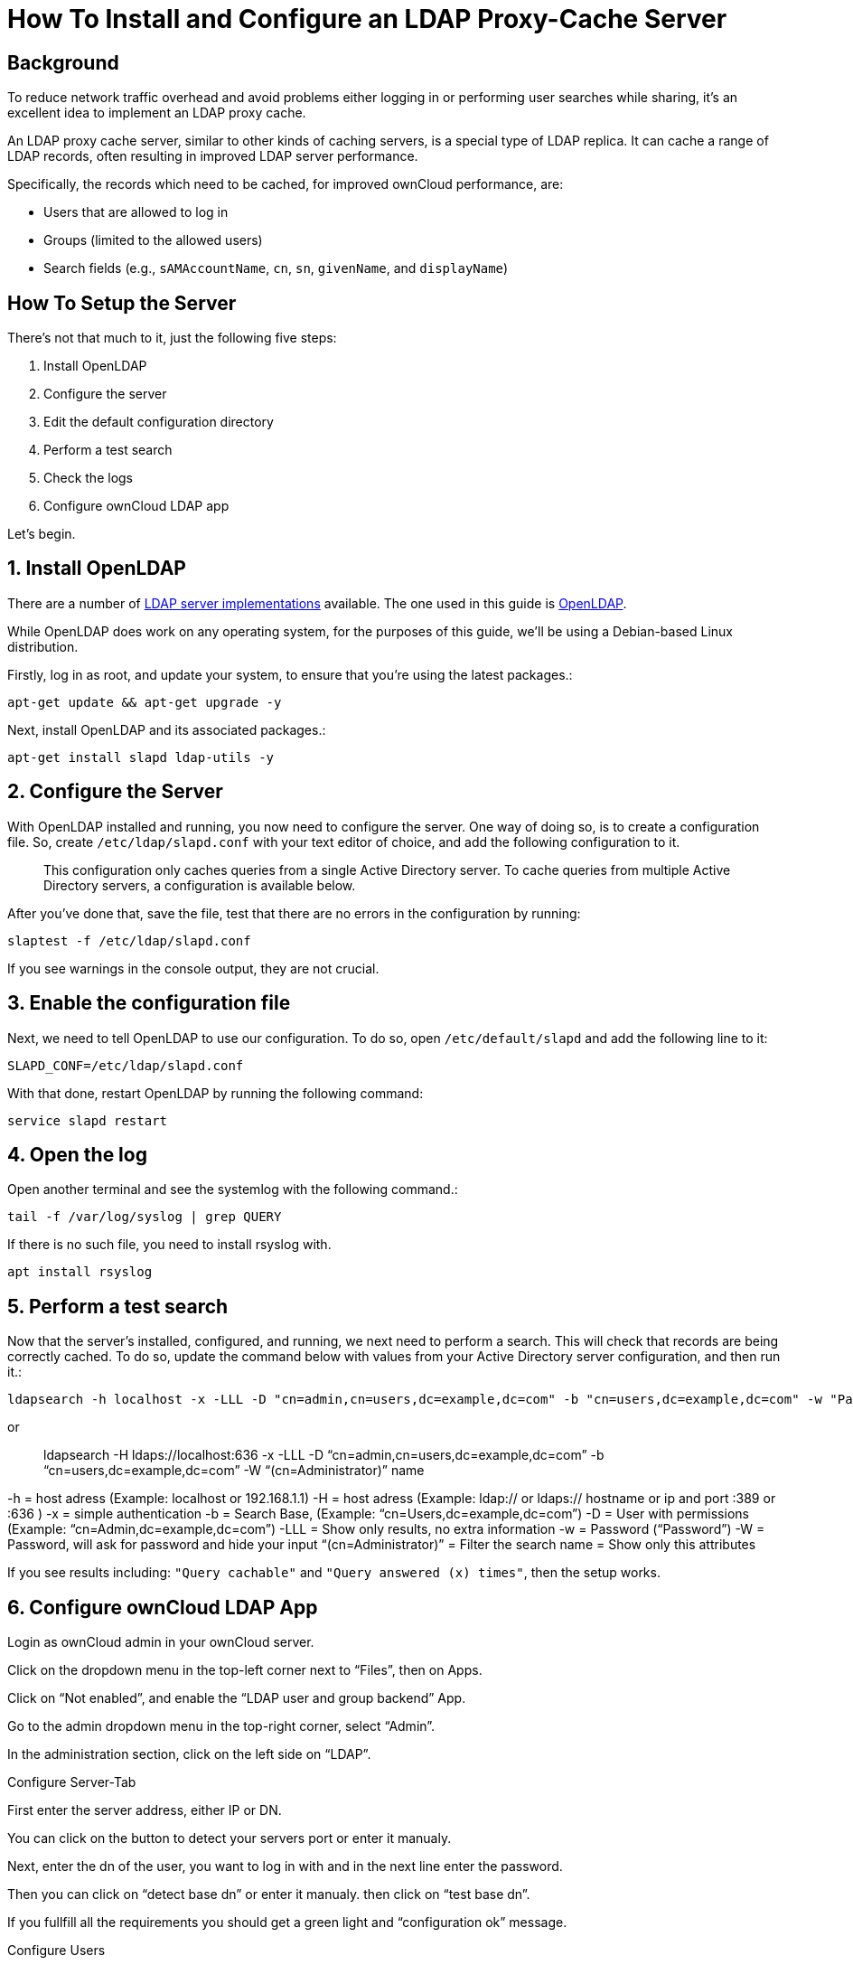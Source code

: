 How To Install and Configure an LDAP Proxy-Cache Server
=======================================================

[[background]]
Background
----------

To reduce network traffic overhead and avoid problems either logging in
or performing user searches while sharing, it’s an excellent idea to
implement an LDAP proxy cache.

An LDAP proxy cache server, similar to other kinds of caching servers,
is a special type of LDAP replica. It can cache a range of LDAP records,
often resulting in improved LDAP server performance.

Specifically, the records which need to be cached, for improved ownCloud
performance, are:

* Users that are allowed to log in
* Groups (limited to the allowed users)
* Search fields (e.g., `sAMAccountName`, `cn`, `sn`, `givenName`, and
`displayName`)

[[how-to-setup-the-server]]
How To Setup the Server
-----------------------

There’s not that much to it, just the following five steps:

1.  Install OpenLDAP
2.  Configure the server
3.  Edit the default configuration directory
4.  Perform a test search
5.  Check the logs
6.  Configure ownCloud LDAP app

Let’s begin.

[[install-openldap]]
1. Install OpenLDAP
-------------------

There are a number of
https://en.wikipedia.org/wiki/List_of_LDAP_software[LDAP server
implementations] available. The one used in this guide is
https://en.wikipedia.org/wiki/OpenLDAP[OpenLDAP].

While OpenLDAP does work on any operating system, for the purposes of
this guide, we’ll be using a Debian-based Linux distribution.

Firstly, log in as root, and update your system, to ensure that you’re
using the latest packages.:

....
apt-get update && apt-get upgrade -y
....

Next, install OpenLDAP and its associated packages.:

....
apt-get install slapd ldap-utils -y
....

[[configure-the-server]]
2. Configure the Server
-----------------------

With OpenLDAP installed and running, you now need to configure the
server. One way of doing so, is to create a configuration file. So,
create `/etc/ldap/slapd.conf` with your text editor of choice, and add
the following configuration to it.

__________________________________________________________________________________________________________________________________________________________________________
This configuration only caches queries from a single Active Directory
server. To cache queries from multiple Active Directory servers, a
configuration is available below.
__________________________________________________________________________________________________________________________________________________________________________

After you’ve done that, save the file, test that there are no errors in
the configuration by running:

....
slaptest -f /etc/ldap/slapd.conf
....

If you see warnings in the console output, they are not crucial.

[[enable-the-configuration-file]]
3. Enable the configuration file
--------------------------------

Next, we need to tell OpenLDAP to use our configuration. To do so, open
`/etc/default/slapd` and add the following line to it:

....
SLAPD_CONF=/etc/ldap/slapd.conf
....

With that done, restart OpenLDAP by running the following command:

....
service slapd restart
....

[[open-the-log]]
4. Open the log
---------------

Open another terminal and see the systemlog with the following command.:

....
tail -f /var/log/syslog | grep QUERY
....

If there is no such file, you need to install rsyslog with.

....
apt install rsyslog 
....

[[perform-a-test-search]]
5. Perform a test search
------------------------

Now that the server’s installed, configured, and running, we next need
to perform a search. This will check that records are being correctly
cached. To do so, update the command below with values from your Active
Directory server configuration, and then run it.:

....
ldapsearch -h localhost -x -LLL -D "cn=admin,cn=users,dc=example,dc=com" -b "cn=users,dc=example,dc=com" -w "Password" "(cn=Administrator)" name
....

or

_______________________________________________________________________________________________________________________________________________________
ldapsearch -H ldaps://localhost:636 -x -LLL -D
``cn=admin,cn=users,dc=example,dc=com'' -b
``cn=users,dc=example,dc=com'' -W ``(cn=Administrator)'' name
_______________________________________________________________________________________________________________________________________________________

-h = host adress (Example: localhost or 192.168.1.1) -H = host adress
(Example: ldap:// or ldaps:// hostname or ip and port :389 or :636 ) -x
= simple authentication -b = Search Base, (Example:
``cn=Users,dc=example,dc=com'') -D = User with permissions (Example:
``cn=Admin,dc=example,dc=com'') -LLL = Show only results, no extra
information -w = Password (``Password'') -W = Password, will ask for
password and hide your input ``(cn=Administrator)'' = Filter the search
name = Show only this attributes

If you see results including: `"Query cachable"` and
`"Query answered (x) times"`, then the setup works.

[[configure-owncloud-ldap-app]]
6. Configure ownCloud LDAP App
------------------------------

Login as ownCloud admin in your ownCloud server.

Click on the dropdown menu in the top-left corner next to ``Files'',
then on Apps.

Click on ``Not enabled'', and enable the ``LDAP user and group backend''
App.

Go to the admin dropdown menu in the top-right corner, select ``Admin''.

In the administration section, click on the left side on ``LDAP''.

Configure Server-Tab

First enter the server address, either IP or DN.

You can click on the button to detect your servers port or enter it
manualy.

Next, enter the dn of the user, you want to log in with and in the next
line enter the password.

Then you can click on ``detect base dn'' or enter it manualy. then click
on ``test base dn''.

If you fullfill all the requirements you should get a green light and
``configuration ok'' message.

Configure Users

Select the objectclass for the users, for example ``user''.

Verify your settings; where you will see the number of users being
found.

Configure Login Attributes

A configuration appears by default, adjusted it to your users
configuration.

If required, adjust the login paramethers additional login attributes.

You can check users with any of the allowed login options. You can
adjust them or leave them the way they are.

Configure Groups

Select all the objectclasses for your groups, for example ``group''.
Verify your settings.

Configure Advanced

Configuration Active shoud be selected.

Adjust the Cache TTL (time to live) value as required.

ownCloud usualy autoselects the best settings for each AD configuration.

Check if the Group-Member association is ``Member (AD)''. That’s
important for the users being shown in their respective groups.

Select ``Nested groups'', if you have them.

Configure Expert

``Internal Username Attribute''

Here we need to set ``cn'' for the users being shown with their unique
name. If you leave that field empty, each user will get a unique uid as
a string of numbers and letters.

Clear the Username and Groupname Mapping and test your configuration by
clicking on the buttons below.

Navigate to Admin -> Users and check if all your users are listed
properly, and shown in the right groups.

Go to the homepage of your ownCloud server and try to share something
with one of your users

If everything is set up correctly, you now have an LDAP proxy server to
your active directory that will

reduce the network traffic by caching the searches your perform.

[[cache-multiple-active-directory-servers]]
Cache Multiple Active Directory Servers
---------------------------------------

If you have more than one that you want to cache, in
`/etc/ldap/slapd.conf` add the following configuration instead,
adjusting as necessary. The ownCloud LDAP app settings are the same as
in section 6.
